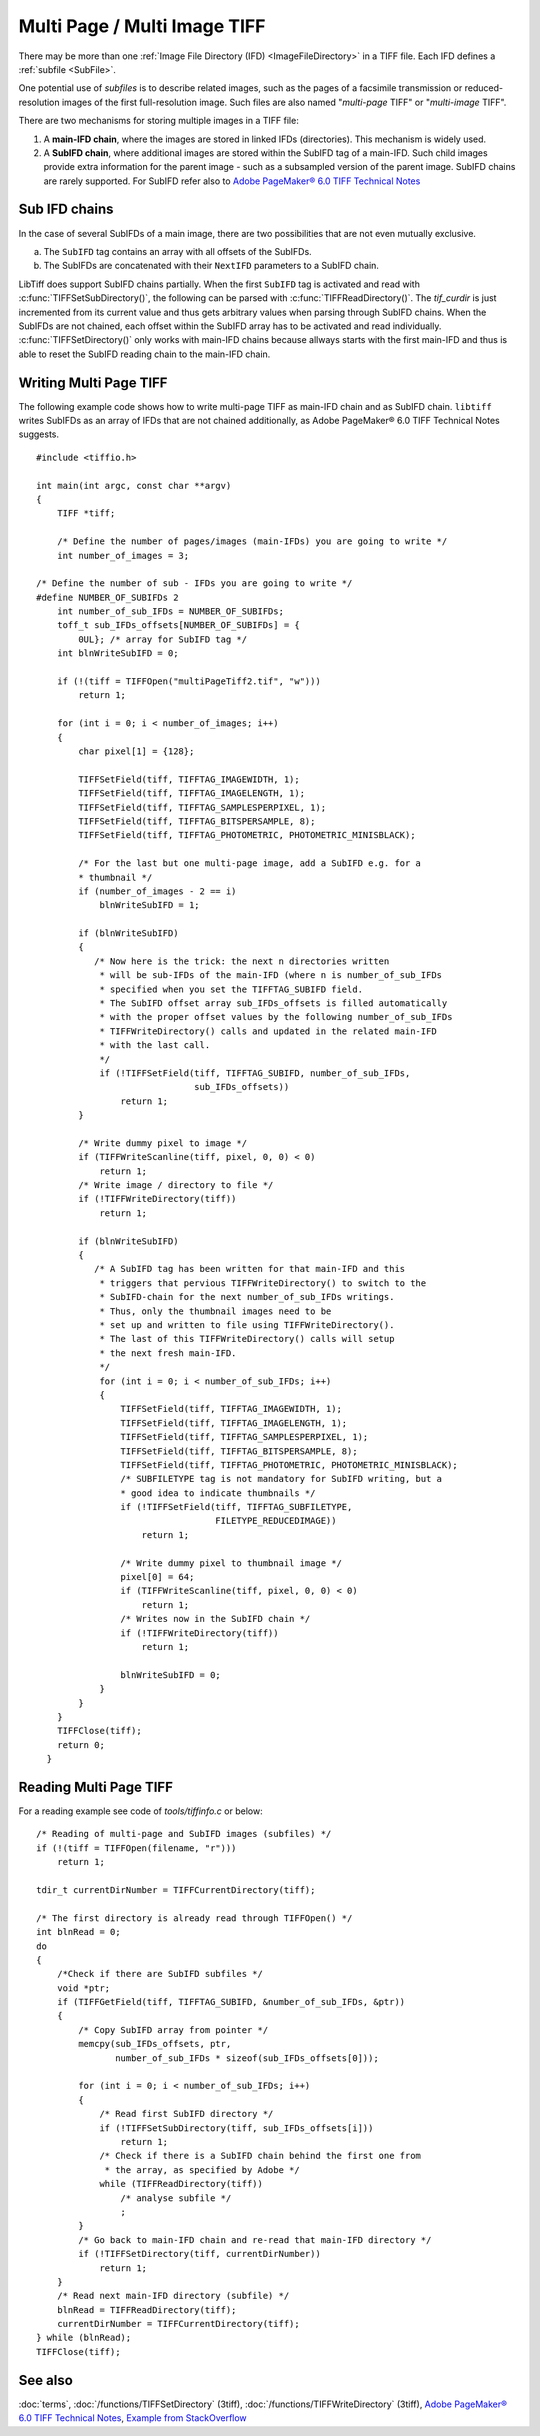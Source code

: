 Multi Page / Multi Image TIFF
=============================

There may be more than one :ref:`Image File Directory (IFD) <ImageFileDirectory>`
in a TIFF file. Each IFD defines a :ref:`subfile <SubFile>`.

One potential use of *subfiles* is to describe related images,
such as the pages of a facsimile transmission or reduced-resolution images
of the first full-resolution image.
Such files are also named "*multi-page* TIFF" or "*multi-image* TIFF".

There are two mechanisms for storing multiple images in a TIFF file:

1.  A **main-IFD chain**, where the images are stored in linked IFDs (directories).
    This mechanism is widely used.
2.  A **SubIFD chain**, where additional images are stored within the SubIFD tag
    of a main-IFD. Such child images provide extra information for the parent image
    - such as a subsampled version of the parent image. 
    SubIFD chains are rarely supported.
    For SubIFD refer also to
    `Adobe PageMaker® 6.0 TIFF Technical Notes <https://www.awaresystems.be/imaging/tiff/specification/TIFFPM6.pdf>`_

.. _SubIFDAccess:

Sub IFD chains
--------------

In the case of several SubIFDs of a main image, there are two possibilities
that are not even mutually exclusive.

a. The ``SubIFD`` tag contains an array with all offsets of the SubIFDs.
b. The SubIFDs are concatenated with their ``NextIFD`` parameters
   to a SubIFD chain.

LibTiff does support SubIFD chains partially. When the first
``SubIFD`` tag is activated and read with :c:func:`TIFFSetSubDirectory()`,
the following can be parsed with :c:func:`TIFFReadDirectory()`.
The *tif_curdir* is just incremented from its current value
and thus gets arbitrary values when parsing through SubIFD chains.
When the SubIFDs are not chained, each offset
within the SubIFD array has to be activated and read individually.
:c:func:`TIFFSetDirectory()` only works with main-IFD chains because
allways starts with the first main-IFD and thus is able to reset
the SubIFD reading chain to the main-IFD chain.

Writing Multi Page TIFF
-----------------------

The following example code shows how to write multi-page TIFF
as main-IFD chain and as SubIFD chain.
``libtiff`` writes SubIFDs as an array of IFDs that are not chained
additionally, as Adobe PageMaker® 6.0 TIFF Technical Notes suggests.

.. highlight:: c

::

  #include <tiffio.h>

  int main(int argc, const char **argv)
  {
      TIFF *tiff;

      /* Define the number of pages/images (main-IFDs) you are going to write */
      int number_of_images = 3;

  /* Define the number of sub - IFDs you are going to write */
  #define NUMBER_OF_SUBIFDs 2
      int number_of_sub_IFDs = NUMBER_OF_SUBIFDs;
      toff_t sub_IFDs_offsets[NUMBER_OF_SUBIFDs] = {
          0UL}; /* array for SubIFD tag */
      int blnWriteSubIFD = 0;

      if (!(tiff = TIFFOpen("multiPageTiff2.tif", "w")))
          return 1;

      for (int i = 0; i < number_of_images; i++)
      {
          char pixel[1] = {128};

          TIFFSetField(tiff, TIFFTAG_IMAGEWIDTH, 1);
          TIFFSetField(tiff, TIFFTAG_IMAGELENGTH, 1);
          TIFFSetField(tiff, TIFFTAG_SAMPLESPERPIXEL, 1);
          TIFFSetField(tiff, TIFFTAG_BITSPERSAMPLE, 8);
          TIFFSetField(tiff, TIFFTAG_PHOTOMETRIC, PHOTOMETRIC_MINISBLACK);

          /* For the last but one multi-page image, add a SubIFD e.g. for a
          * thumbnail */
          if (number_of_images - 2 == i)
              blnWriteSubIFD = 1;

          if (blnWriteSubIFD)
          {
             /* Now here is the trick: the next n directories written
              * will be sub-IFDs of the main-IFD (where n is number_of_sub_IFDs
              * specified when you set the TIFFTAG_SUBIFD field.
              * The SubIFD offset array sub_IFDs_offsets is filled automatically
              * with the proper offset values by the following number_of_sub_IFDs
              * TIFFWriteDirectory() calls and updated in the related main-IFD
              * with the last call.
              */
              if (!TIFFSetField(tiff, TIFFTAG_SUBIFD, number_of_sub_IFDs,
                                sub_IFDs_offsets))
                  return 1;
          }

          /* Write dummy pixel to image */
          if (TIFFWriteScanline(tiff, pixel, 0, 0) < 0)
              return 1;
          /* Write image / directory to file */
          if (!TIFFWriteDirectory(tiff))
              return 1;

          if (blnWriteSubIFD)
          {
             /* A SubIFD tag has been written for that main-IFD and this
              * triggers that pervious TIFFWriteDirectory() to switch to the
              * SubIFD-chain for the next number_of_sub_IFDs writings.
              * Thus, only the thumbnail images need to be
              * set up and written to file using TIFFWriteDirectory().
              * The last of this TIFFWriteDirectory() calls will setup
              * the next fresh main-IFD.
              */
              for (int i = 0; i < number_of_sub_IFDs; i++)
              {
                  TIFFSetField(tiff, TIFFTAG_IMAGEWIDTH, 1);
                  TIFFSetField(tiff, TIFFTAG_IMAGELENGTH, 1);
                  TIFFSetField(tiff, TIFFTAG_SAMPLESPERPIXEL, 1);
                  TIFFSetField(tiff, TIFFTAG_BITSPERSAMPLE, 8);
                  TIFFSetField(tiff, TIFFTAG_PHOTOMETRIC, PHOTOMETRIC_MINISBLACK);
                  /* SUBFILETYPE tag is not mandatory for SubIFD writing, but a
                  * good idea to indicate thumbnails */
                  if (!TIFFSetField(tiff, TIFFTAG_SUBFILETYPE,
                                    FILETYPE_REDUCEDIMAGE))
                      return 1;

                  /* Write dummy pixel to thumbnail image */
                  pixel[0] = 64;
                  if (TIFFWriteScanline(tiff, pixel, 0, 0) < 0)
                      return 1;
                  /* Writes now in the SubIFD chain */
                  if (!TIFFWriteDirectory(tiff))
                      return 1;

                  blnWriteSubIFD = 0;
              }
          }
      }
      TIFFClose(tiff);
      return 0;
    }

Reading Multi Page TIFF
-----------------------

For a reading example see code of `tools/tiffinfo.c` or below:

.. highlight:: c

::

    /* Reading of multi-page and SubIFD images (subfiles) */
    if (!(tiff = TIFFOpen(filename, "r")))
        return 1;

    tdir_t currentDirNumber = TIFFCurrentDirectory(tiff);

    /* The first directory is already read through TIFFOpen() */
    int blnRead = 0;
    do
    {
        /*Check if there are SubIFD subfiles */
        void *ptr;
        if (TIFFGetField(tiff, TIFFTAG_SUBIFD, &number_of_sub_IFDs, &ptr))
        {
            /* Copy SubIFD array from pointer */
            memcpy(sub_IFDs_offsets, ptr,
                   number_of_sub_IFDs * sizeof(sub_IFDs_offsets[0]));

            for (int i = 0; i < number_of_sub_IFDs; i++)
            {
                /* Read first SubIFD directory */
                if (!TIFFSetSubDirectory(tiff, sub_IFDs_offsets[i]))
                    return 1;
                /* Check if there is a SubIFD chain behind the first one from
                 * the array, as specified by Adobe */
                while (TIFFReadDirectory(tiff))
                    /* analyse subfile */
                    ;
            }
            /* Go back to main-IFD chain and re-read that main-IFD directory */
            if (!TIFFSetDirectory(tiff, currentDirNumber))
                return 1;
        }
        /* Read next main-IFD directory (subfile) */
        blnRead = TIFFReadDirectory(tiff);
        currentDirNumber = TIFFCurrentDirectory(tiff);
    } while (blnRead);
    TIFFClose(tiff);




See also
--------

:doc:`terms`,
:doc:`/functions/TIFFSetDirectory` (3tiff),
:doc:`/functions/TIFFWriteDirectory` (3tiff),
`Adobe PageMaker® 6.0 TIFF Technical Notes <https://www.awaresystems.be/imaging/tiff/specification/TIFFPM6.pdf>`_,
`Example from StackOverflow <https://stackoverflow.com/questions/11959617/in-a-tiff-create-a-sub-ifd-with-thumbnail-libtiff>`_